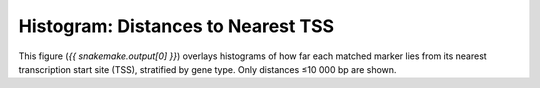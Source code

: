 Histogram: Distances to Nearest TSS
====================================

This figure (`{{ snakemake.output[0] }}`) overlays histograms of how far
each matched marker lies from its nearest transcription start site (TSS),
stratified by gene type.  Only distances ≤10 000 bp are shown.
